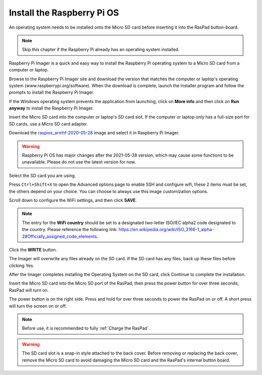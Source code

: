 Install the Raspberry Pi OS
======================================

An operating system needs to be installed onto the Micro SD card before inserting it into the RasPad button-board.

.. note::

  Skip this chapter if the Raspberry Pi already has an operating system installed.


Raspberry Pi Imager is a quick and easy way to install the Raspberry Pi operating system to a Micro SD card from a computer or laptop.

Browse to the Raspberry Pi Imager site and download the version that matches the computer or laptop\'s  operating system (www.raspberrypi.org/software). When the download is complete, launch the installer program and follow the prompts to install the Raspberry Pi Imager.

.. image:: img/3d1.png
  :width: 400
  :align: center

If the Windows operating system prevents the application from launching, click on **More info** and then click on **Run anyway** to install the Raspberry Pi Imager.

.. image:: img/3d2.png
  :width: 550
  :align: center

Insert the Micro SD card into the computer or laptop's SD card slot. If the computer or laptop only has a full-size port for SD cards, use a Micro SD card adapter.

.. In the Raspberry Pi Imager, select the Operating System to install, and then select the SD card to install the image on.

.. .. image:: img/3d3.png
..   :width: 550
..   :align: center

.. .. note::
..     * The computer or laptop will need to be connected to the internet during the first time the Operating System is installed.

..     * After the first installation, a copy of the Operating System installed from the Imager will be stored on the computer or laptop, and will be available for future use, even while offline (Location of lastdownload.cache will be here: ``C:/Users/<username>/AppData/Local/Raspberry Pi/Imager/cache``). The next time the Imager software launches, it will display “Released: <date>, Cached on your computer”.
    


Download the `raspios_armhf-2020-05-28 <https://downloads.raspberrypi.org/raspios_armhf/images/raspios_armhf-2021-05-28/2021-05-07-raspios-buster-armhf.zip>`_ image and select it in Raspberry Pi Imager.

.. image:: img/otherOS.png
    :align: center

.. warning::
    Raspberry Pi OS has major changes after the 2021-05-28 version, which may cause some functions to be unavailable. Please do not use the latest version for now.

.. mark


Select the SD card you are using.

.. image:: img/3d4.png
  :width: 550
  :align: center

Press ``Ctrl+Shift+X`` to open the Advanced options page to enable SSH and configure wifi, these 2 items must be set, the others depend on your choice. You can choose to always use this image customization options.

.. image:: img/3d5.png
  :width: 550
  :align: center

Scroll down to configure the WiFi settings, and then click **SAVE**.

.. note::

  The entry for the **WiFi country** should be set to a designated two-letter ISO/IEC alpha2 code designated to the country. Please reference the following link: `https://en.wikipedia.org/wiki/ISO_3166-1_alpha-2#Officially_assigned_code_elements <https://en.wikipedia.org/wiki/ISO_3166-1_alpha-2#Officially_assigned_code_elements>`_.

.. image:: img/3d6.png
  :width: 550
  :align: center

Click the **WRITE** button.

.. image:: img/3d7.png
  :width: 550
  :align: center

The Imager will overwrite any files already on the SD card. If the SD card has any files, back up these files before clicking Yes.

.. image:: img/3d8.png
  :width: 550
  :align: center

After the Imager completes installing the Operating System on the SD card, click Continue to complete the installation.

.. image:: img/3d9.png
  :width: 550
  :align: center
  
Insert the Micro SD card into the Micro SD port of the RasPad, then press the power button for over three seconds, RasPad will turn on.

The power button is on the right side. Press and hold for over three seconds to power the RasPad on or off. A short press will turn the screen on or off.

.. note::
  Before use, it is recommended to fully :ref:`Charge the RasPad`.

.. image:: img/install_sd_card.jpg
  :width: 550
  :align: center

.. warning::
  
  The SD card slot is a snap-in style attached to the back cover. Before removing or replacing the back cover, remove the Micro SD card to avoid damaging the Micro SD card and the RasPad's internal button board.























